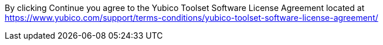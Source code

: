 By clicking Continue you agree to the Yubico Toolset Software License Agreement located at
https://www.yubico.com/support/terms-conditions/yubico-toolset-software-license-agreement/